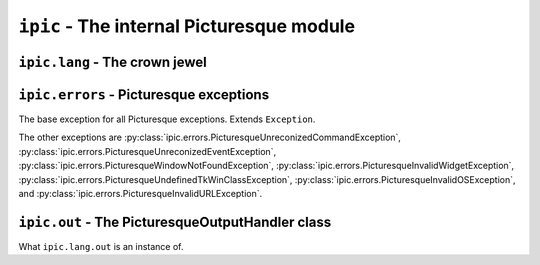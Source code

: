 ``ipic`` - The internal Picturesque module
==========================================

``ipic.lang`` - The crown jewel
-------------------------------

.. function:: lexer(program, is_console=False, filename=None, is_artist=False)
   :module: ipic.lang
   
   The Picturesque lexer.
   
   :param program: The program to be executed.
   :param is_console: Specifies if it is in the interpreter console or not. Defaults to ``False``.
   :param filename: The filename to be executed. Defaults to ``'<console>'``.
   :param is_artist: Specifies if the file is being executed in the Artist editor.

.. function:: interpret(do, val, lineno, line, is_console, filename, is_artist)
   :module: ipic.lang
   
   The Picturesque interpreter. Used by :py:func:`ipic.lang.lexer` to execute the program. All arguments are required.
   
   :param do: The command.
   :param val: The arguments.
   :param lineno: The statement number.
   :param line: The statement.
   :param is_console: Specifies if it is in the interpreter console or not.
   :param filename: The filename to be executed.
   :param is_artist: Specifies if the file is being executed in the Artist editor.

``ipic.errors`` - Picturesque exceptions
----------------------------------------

.. class:: PicturesqueException(msg='')
   :module: ipic.errors

   The base exception for all Picturesque exceptions. Extends ``Exception``.

The other exceptions are :py:class:`ipic.errors.PicturesqueUnreconizedCommandException`, :py:class:`ipic.errors.PicturesqueUnreconizedEventException`, :py:class:`ipic.errors.PicturesqueWindowNotFoundException`, :py:class:`ipic.errors.PicturesqueInvalidWidgetException`, :py:class:`ipic.errors.PicturesqueUndefinedTkWinClassException`, :py:class:`ipic.errors.PicturesqueInvalidOSException`, and :py:class:`ipic.errors.PicturesqueInvalidURLException`.

``ipic.out`` - The PicturesqueOutputHandler class
-------------------------------------------------

.. class:: PicturesqueOutputHandler()
   :module: ipic.out

   What ``ipic.lang.out`` is an instance of.

   .. function:: bind(evt, func):

      Bind the function :py:param:`func` to the event :py:param:`evt`.
      :py:param:`evt` can be:

      * output
          Do :py:param:`func` when :py:func:`output` is called.
      * error
          Do :py:param:`func` when an error occurs.
      * onrequestclearscreen
          Do :py:param:`func` when :py:func:`requestclearscreen` is called.

   .. function:: output(text):

      Output the text :py:param:`text`.

   .. function:: error(err):

      Call the ``error`` event handler with the error :py:param:`err`.

   .. function:: requestclearscreen():

      Call the ``onrequestclearscreen`` event handler.
